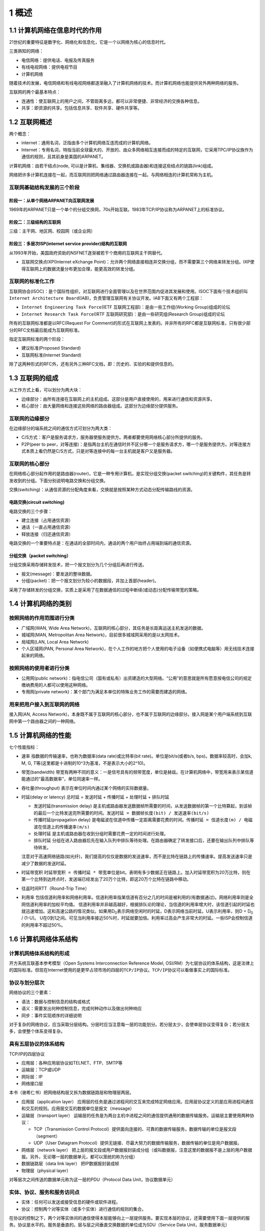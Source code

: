 1 概述
======

1.1 计算机网络在信息时代的作用
------------------------------

21世纪的重要特征是数字化、网络化和信息化，它是一个以网络为核心的信息时代。

三类熟知的网络：

-  电信网络：提供电话、电报及传真服务
-  有线电视网络：提供电视节目
-  计算机网络

随着技术的发展，电信网络和有线电视网络都逐渐融入了计算机网络的技术。而计算机网络也能提供另外两种网络的服务。

互联网的两个最基本特点：

-  连通性：使互联网上的用户之间，不管距离多远，都可以非常便捷、非常经济的交换各种信息。
-  共享：即资源的共享。包括信息共享、软件共享、硬件共享等。

1.2 互联网概述
--------------

两个概念：

-  internet：通用名词，泛指由多个计算机网络互连而成的计算机网络。
-  Internet：专用名词，特指当前全球最大的、开放的、由众多网络相互连接而成的特定的互联网，它采用TPC/IP协议族作为通信的规则，且其前身是美国的ARPANET。

计算机网络：由若干结点(node,
可以是计算机、集线器、交换机或路由器)和连接这些结点的链路(link)组成。

网络把许多计算机连接在一起，而互联网则把网络通过路由器连接在一起。与网络相连的计算机常称为主机。

互联网基础结构发展的三个阶段
~~~~~~~~~~~~~~~~~~~~~~~~~~~~

阶段一：从单个网络ARPANET向互联网发展
'''''''''''''''''''''''''''''''''''''

1969年的ARPANET只是一个单个的分组交换网，70s开始互联。1983年TCP/IP协议称为ARPANET上的标准协议。

阶段二：三级结构的互联网
''''''''''''''''''''''''

三级：主干网、地区网、校园网（或企业网）

阶段三：多层次ISP(internet service provider)结构的互联网
''''''''''''''''''''''''''''''''''''''''''''''''''''''''

从1993年开始，美国政府资助的NSFNET逐渐被若干个商用的互联网主干网替代。

-  互联网交换点IXP(Internet eXchange
   Point)：允许两个网络直接相连并交换分组，而不需要第三个网络来转发分组。IXP使得互联网上的数据流量分布更加合理，能更高效的转发分组。

互联网的标准化工作
~~~~~~~~~~~~~~~~~~

互联网协会(ISOC)：是个国际性组织，对互联网进行全面管理以及在世界范围内促进其发展和使用。ISOC下面有个技术组织叫\ ``Internet Architecture Board``\ (IAB)，负责管理互联网有关协议开发。IAB下面又有两个工程部：

-  ``Internet Engineering Task Force``\ (IETF
   互联网工程部)：是由一些工作组(Working Group)组成的论坛
-  ``Internet Research Task Force``\ (IRTF
   互联网研究部)：是由一些研究组(Research Group)组成的论坛

所有的互联网标准都是以RFC(Request For
Comment)的形式在互联网上发表的。并非所有的RFC都是互联网标准，只有很少部分的RFC文档最后能成为互联网标准。

指定互联网标准的两个阶段：

-  建议标准(Proposed Standard)
-  互联网标准(Internet Standard)

除了这两种形式的RFC外，还有另外三种RFC文档，即：历史的、实验的和提供信息的。

1.3 互联网的组成
----------------

从工作方式上看，可以划分为两大块：

-  边缘部分：由所有连接在互联网上的主机组成。这部分是用户直接使用的，用来进行通信和资源共享。
-  核心部分：由大量网络和连接这些网络的路由器组成。这部分为边缘部分提供服务。

互联网的边缘部分
~~~~~~~~~~~~~~~~

在边缘部分的端系统之间的通信方式可划分为两大类：

-  C/S方式：客户是服务请求方，服务器使服务提供方。两者都要使用网络核心部分所提供的服务。
-  P2P(peer to
   peer，对等连接)：是指两台主机在通信时并不区分哪一个是服务请求方，哪一个是服务提供方。对等连接方式本质上看仍然是C/S方式，只是对等连接中的每一台主机就是客户又是服务器。

互联网的核心部分
~~~~~~~~~~~~~~~~

在网络核心部分起作用的是路由器(router)，它是一种专用计算机，是实现分组交换(packet
switching)的关键构件，其任务是转发收到的分组。下面分别说明电路交换和分组交换。

交换(switching)：从通信资源的分配角度来看，交换就是按照某种方式动态分配传输路线的资源。

电路交换(circuit switching)
'''''''''''''''''''''''''''

电路交换的三个步骤：

-  建立连接（占用通信资源）
-  通话（一直占用通信资源）
-  释放连接（归还通信资源）

电路交换的一个重要特点是：在通话的全部时间内，通话的两个用户始终占用端到端的通信资源。

分组交换（packet switching）
''''''''''''''''''''''''''''

分组交换采用存储转发技术，把一个报文划分为几个分组后再进行传送。

-  报文(message)：要发送的整块数据。
-  分组(packet)：把一个报文划分为较小的数据段，并加上首部(header)。

采用了存储转发的分组交换，实质上是采用了在数据通信的过程中断续(或动态)分配传输带宽的策略。

1.4 计算机网络的类别
--------------------

按照网络的作用范围进行分类
~~~~~~~~~~~~~~~~~~~~~~~~~~

-  广域网(WAN, Wide Area
   Network)，互联网的核心部分，其任务是长距离运送主机发送的数据。
-  城域网(MAN, Metropolitan Area
   Network)，目前很多城域网采用的是以太网技术。
-  局域网(LAN, Local Area Network)
-  个人区域网(PAN, Personal Area
   Network)，在个人工作的地方把个人使用的电子设备（如便携式电脑等）用无线技术连接起来的网络。

按照网络的使用者进行分类
~~~~~~~~~~~~~~~~~~~~~~~~

-  公用网(public
   network)：指电信公司（国有或私有）出资建造的大型网络。“公用”的意思就是所有愿意按电信公司的规定缴纳费用的人都可以使用这种网络。
-  专用网(private
   network)：某个部门为满足本单位的特殊业务工作的需要而建造的网络。

用来把用户接入到互联网的网络
~~~~~~~~~~~~~~~~~~~~~~~~~~~~

接入网(AN, Access
Network)，本身既不属于互联网的核心部分，也不属于互联网的边缘部分。接入网是某个用户端系统到互联网中第一个路由器之间的一种网络。

1.5 计算机网络的性能
--------------------

七个性能指标：

-  速率 指数据的传输速率，也称为数据率(data rate)或比特率(bit
   rate)。单位是bit/s(或者b/s, bps)。数据率较高时，会加k, M, G,
   T等(这里都是十进制的10^3为基准，不是表示大小的2^10)。

-  带宽(bandwidth)
   带宽有两种不同的意义：一是信号具有的频带宽度，单位是赫兹。在计算机网络中，带宽用来表示某信道能通过的“最高数据率”，单位同速率一样。

-  吞吐量(throughput) 表示在单位时间内通过某个网络的实际数据量。

-  时延(delay or latency) 总时延 = 发送时延 + 传播时延 + 处理时延 +
   排队时延

   -  发送时延(transmission delay)
      是主机或路由器发送数据帧所需要的时间，从发送数据帧的第一个比特算起，到该帧的最后一个比特发送完所需要的时间。\ ``发送时延 = 数据帧长度(bit) / 发送速率(bit/s)``
   -  传播时延(propagation delay)
      是电磁波在信道中传播一定距离需要花费的时间。\ ``传播时延 = 信道长度(m) / 电磁波在信道上的传播速率(m/s)``
   -  处理时延 是主机或路由器在收到分组时需要花费一定的时间进行处理。
   -  排队时延
      分组在进入路由器后先在输入队列中排队等待处理。在路由器确定了转发接口后，还要在输出队列中排队等待转发。

   注意对于高速网络链路(如光纤)，我们提高的仅仅是数据的发送速率，而不是比特在链路上的传播速率。提高发送速率只是减少了数据的发送时延。

-  时延带宽积
   ``时延带宽积 = 传播时延 * 带宽``\ 单位是bit。表明有多少数据正在链路上。加入时延带宽积为20万比特，则在第一个比特到达终点时，发送端已经发出了20万个比特，即这20万个比特在链路中移动。

-  往返时间RTT（Round-Trip Time）

-  利用率
   包括信道利用率和网络利用率。信道利用率指某信道有百分之几的时间是被利用的(有数据通过)。网络利用率则是全网信道利用率的加权平均值。
   信道利用率并非越高越好，根据排队论的理论，当信道的利用率增大时，该信道引起的时延也就迅速增加。这和高速公路的情况类似。如果用D\ :sub:`0`\ 表示网络空闲时的时延，D表示网络当前时延，U表示利用率，则D
   = D\ :sub:`0` / (1-U)。
   U在0到1之间。可见当利用率接近50%时，时延就要加倍。利用率过高会产生非常大的时延。一些ISP会控制信道的利用率不超过50%。

1.6 计算机网络体系结构
----------------------

计算机网络体系结构的形成
~~~~~~~~~~~~~~~~~~~~~~~~

开方系统互联基本参考模型（Open Systems Interconnection Reference Model,
OSI/RM）为七层协议的体系结构，这是法律上的国际标准。但现在Internet使用的是更早占领市场的四层的\ ``TCP/IP``\ 协议。\ ``TCP/IP``\ 协议可以看做事实上的国际标准。

协议与划分层次
~~~~~~~~~~~~~~

网络协议的三个要素：

-  语法：数据与控制信息的结构或格式
-  语义：需要发出何种控制信息，完成何种动作以及做出何种响应
-  同步：事件实现顺序的详细说明

对于复杂的网络协议，应当采取分层结构。分层时应当注意每一层的功能划分。若分层太少，会使单层协议变得复杂；若分层太多，会使整个体系变得复杂。

具有五层协议的体系结构
~~~~~~~~~~~~~~~~~~~~~~

TCP/IP的四层协议

-  应用层：各种应用层协议如TELNET、FTP、SMTP等
-  运输层：TCP或UDP
-  网际层：IP
-  网络接口层

本书（谢希仁书）把网络结构层又拆为数据链路层和物理层两层。

-  应用层（application layer）
   应用层的任务是通过进程间的交互来完成特定网络应用。应用层协议定义的是应用进程间通信和交互的规则。应用层交互的数据单位是报文（message）

-  运输层（transport layer）
   运输层的任务是为两台主机中进程之间的通信提供通用的数据传输服务。运输层主要使用两种协议：

   -  TCP（Transmission Control
      Protocol）提供面向连接的、可靠的数据传输服务，数据传输的单位是报文段（segment）
   -  UDP（User Datagram
      Protocol）提供无链接、尽最大努力的数据传输服务，数据传输的单位是用户数据报。

-  网络层（network layer）
   把上层的报文段或用户数据报封装成分组（或叫数据报，注意这里的数据报不是上层的用户数据报。另外，无论哪一层的数据单元，都可以笼统的称为分组）

-  数据链路层（data link layer） 把IP数据报封装成帧

-  物理层（physical layer）

对等层次之间传送的数据单元称为这一层的PDU（Protocol Data
Unit，协议数据单元）

实体、协议、服务和服务访问点
~~~~~~~~~~~~~~~~~~~~~~~~~~~~

-  实体：任何可以发送或接受信息的硬件或软件进程。
-  协议：控制两个对等实体（或多个实体）进行通信的规则的集合。

在协议的控制之下，两个对等实体间的通信使得本层能够向上一层提供服务。要实现本层的协议，还需要使用下面一层提供的服务。协议是水平的。服务是垂直的。层与层之间垂直交换数据的单位成为SDU（Service
Data Unit，服务数据单元）

TCP/IP的体系结构
~~~~~~~~~~~~~~~~

注意两点：

-  某些应用程序可以直接使用IP层，或甚至是更下面的网络结构层。
-  TCP/IP协议族的一个特点是上下两头大而中间小，形成了everything over IP
   and IP over everything
